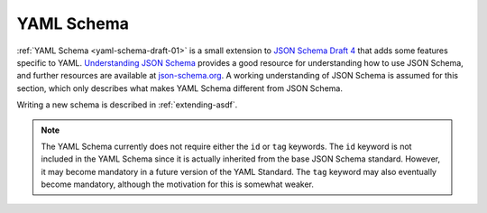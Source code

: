 .. _yaml-schema:

YAML Schema
===========

:ref:`YAML Schema <yaml-schema-draft-01>` is a small extension to `JSON Schema
Draft 4 <http://json-schema.org/draft-04/json-schema-validation.html>`__ that
adds some features specific to YAML.  `Understanding JSON Schema
<http://spacetelescope.github.io/understanding-json-schema/>`__ provides a good
resource for understanding how to use JSON Schema, and further resources are
available at `json-schema.org <http://json-schema.org>`__.  A working
understanding of JSON Schema is assumed for this section, which only describes
what makes YAML Schema different from JSON Schema.

Writing a new schema is described in :ref:`extending-asdf`.

.. note::

   The YAML Schema currently does not require either the ``id`` or ``tag``
   keywords. The ``id`` keyword is not included in the YAML Schema since it is
   actually inherited from the base JSON Schema standard. However, it may
   become mandatory in a future version of the YAML Standard. The ``tag``
   keyword may also eventually become mandatory, although the motivation for
   this is somewhat weaker.

.. _yaml-schema-draft-01:

.. asdf-schema::
   :schema_root: ../../src/asdf_standard/resources/schemas/stsci.edu
   :standard_prefix:

   yaml-schema/draft-01
